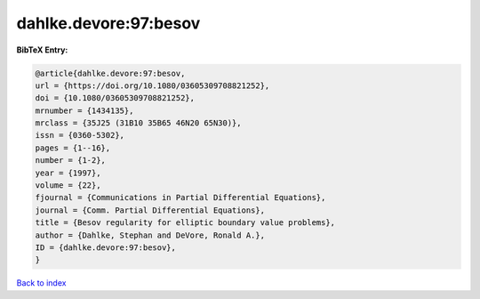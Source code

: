 dahlke.devore:97:besov
======================

.. :cite:t:`dahlke.devore:97:besov`

.. bibliography:: ../../All.bib

**BibTeX Entry:**

.. code-block:: bibtex

   @article{dahlke.devore:97:besov,
   url = {https://doi.org/10.1080/03605309708821252},
   doi = {10.1080/03605309708821252},
   mrnumber = {1434135},
   mrclass = {35J25 (31B10 35B65 46N20 65N30)},
   issn = {0360-5302},
   pages = {1--16},
   number = {1-2},
   year = {1997},
   volume = {22},
   fjournal = {Communications in Partial Differential Equations},
   journal = {Comm. Partial Differential Equations},
   title = {Besov regularity for elliptic boundary value problems},
   author = {Dahlke, Stephan and DeVore, Ronald A.},
   ID = {dahlke.devore:97:besov},
   }

`Back to index <../index>`_
